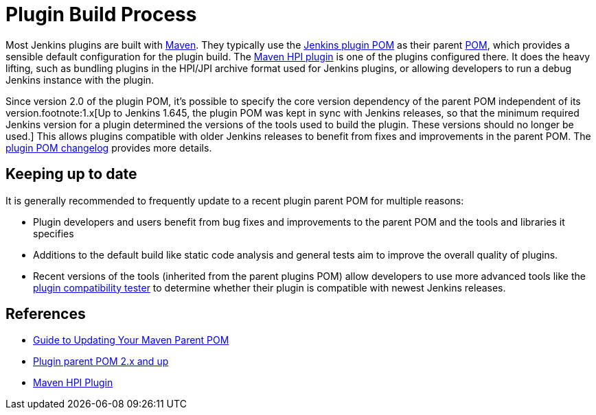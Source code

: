 = Plugin Build Process

Most Jenkins plugins are built with link:https://maven.apache.org[Maven].
They typically use the link:https://github.com/jenkinsci/plugin-pom/[Jenkins plugin POM] as their parent link:https://maven.apache.org/pom.html[POM], which provides a sensible default configuration for the plugin build.
The link:https://github.com/jenkinsci/maven-hpi-plugin/[Maven HPI plugin] is one of the plugins configured there.
It does the heavy lifting, such as bundling plugins in the HPI/JPI archive format used for Jenkins plugins, or allowing developers to run a debug Jenkins instance with the plugin.

Since version 2.0 of the plugin POM, it's possible to specify the core version dependency of the parent POM independent of its version.footnote:1.x[Up to Jenkins 1.645, the plugin POM was kept in sync with Jenkins releases, so that the minimum required Jenkins version for a plugin determined the versions of the tools used to build the plugin. These versions should no longer be used.]
This allows plugins compatible with older Jenkins releases to benefit from fixes and improvements in the parent POM.
The link:https://github.com/jenkinsci/plugin-pom/releases[plugin POM changelog] provides more details.

== Keeping up to date

It is generally recommended to frequently update to a recent plugin parent POM for multiple reasons:

* Plugin developers and users benefit from bug fixes and improvements to the parent POM and the tools and libraries it specifies
* Additions to the default build like static code analysis and general tests aim to improve the overall quality of plugins.
// TODO Need a good reference for that before including it as example:
// For example, plugins depending on the plugins parent POM 1.637 (with maven-hpi-plugin 1.110) or newer will need to specify the <code>escape-by-default</code> in all Jelly files for the InjectedTest to pass. Plugins depending on older releases may have hidden XSS vulnerabilities.
* Recent versions of the tools (inherited from the parent plugins POM) allow developers to use more advanced tools like the https://github.com/jenkinsci/plugin-compat-tester[plugin compatibility tester] to determine whether their plugin is compatible with newest Jenkins releases.

== References

- link:../updating-parent/[Guide to Updating Your Maven Parent POM]
- link:https://github.com/jenkinsci/plugin-pom/[Plugin parent POM 2.x and up]
- link:https://github.com/jenkinsci/maven-hpi-plugin/[Maven HPI Plugin]